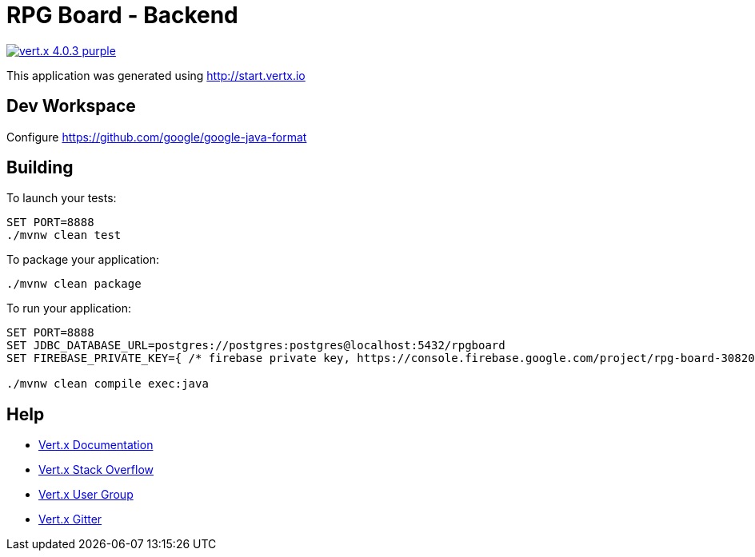 = RPG Board - Backend

image:https://img.shields.io/badge/vert.x-4.0.3-purple.svg[link="https://vertx.io"]

This application was generated using http://start.vertx.io

== Dev Workspace

Configure <https://github.com/google/google-java-format>

== Building

To launch your tests:

[source]
----
SET PORT=8888
./mvnw clean test
----

To package your application:

[source]
----
./mvnw clean package
----

To run your application:

[source]
----
SET PORT=8888
SET JDBC_DATABASE_URL=postgres://postgres:postgres@localhost:5432/rpgboard
SET FIREBASE_PRIVATE_KEY={ /* firebase private key, https://console.firebase.google.com/project/rpg-board-30820/settings/serviceaccounts/adminsdk */ }

./mvnw clean compile exec:java
----

== Help

* https://vertx.io/docs/[Vert.x Documentation]
* https://stackoverflow.com/questions/tagged/vert.x?sort=newest&pageSize=15[Vert.x Stack Overflow]
* https://groups.google.com/forum/?fromgroups#!forum/vertx[Vert.x User Group]
* https://gitter.im/eclipse-vertx/vertx-users[Vert.x Gitter]


